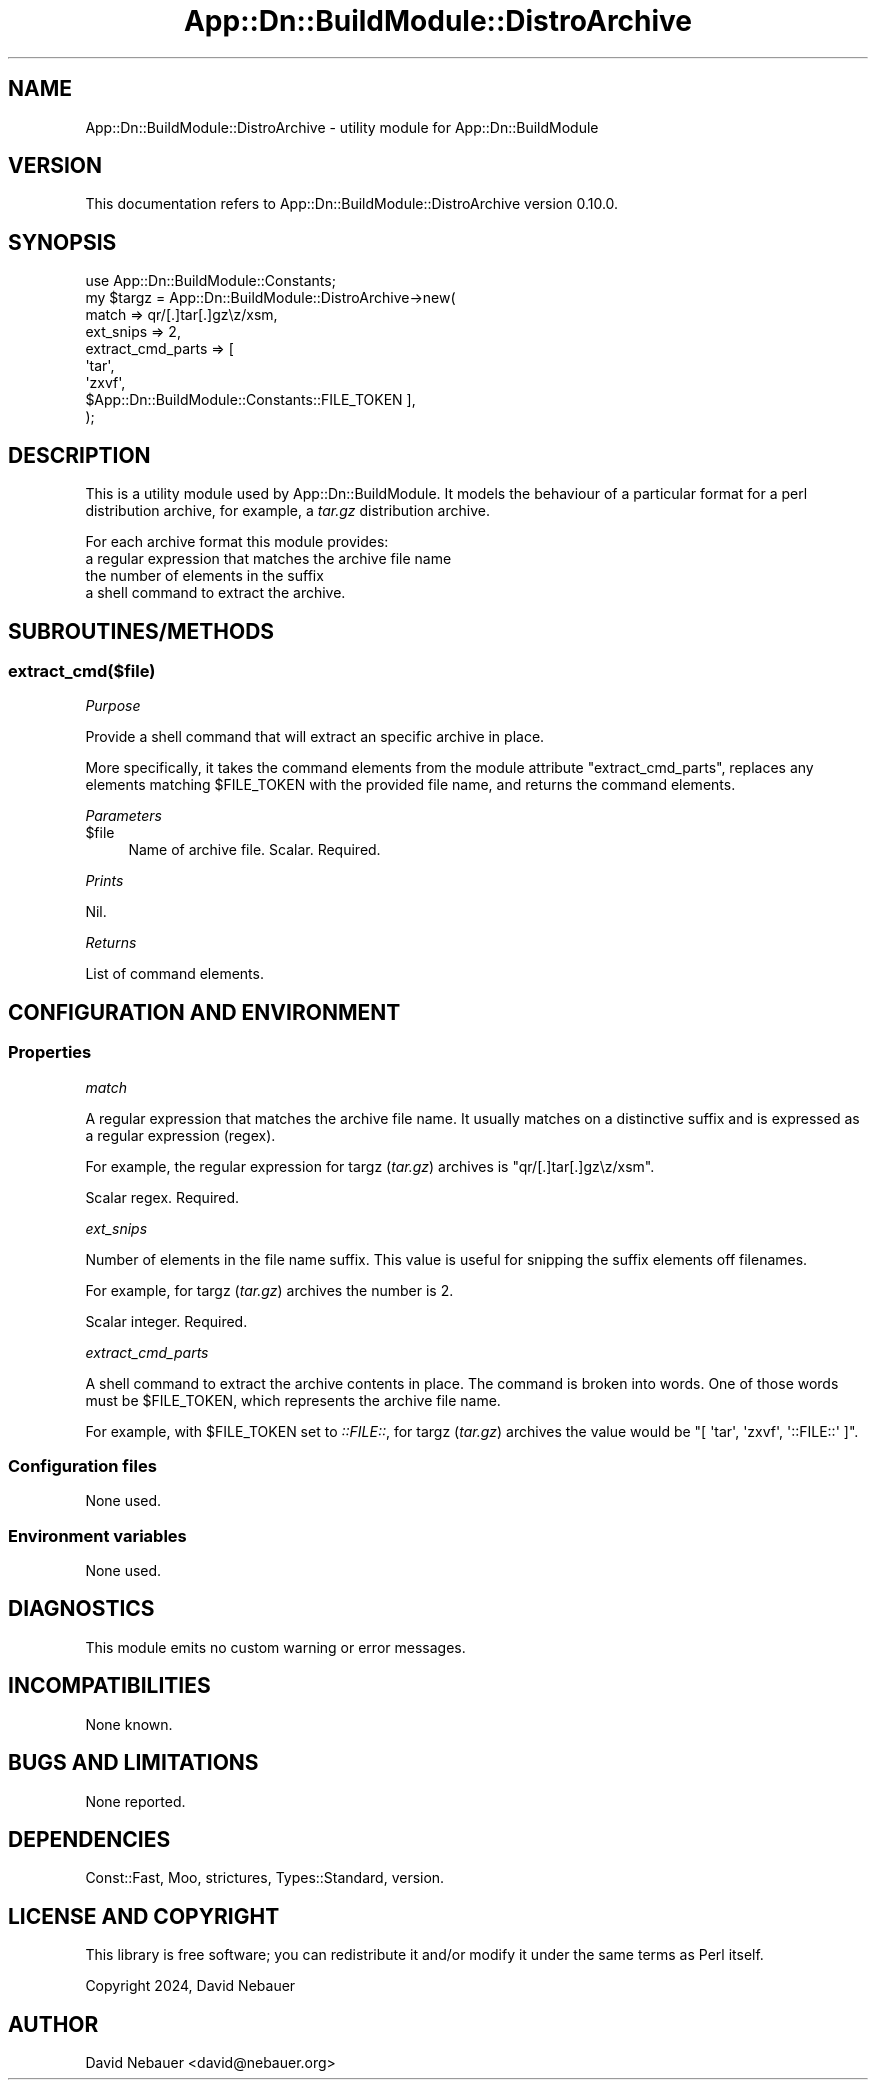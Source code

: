.\" -*- mode: troff; coding: utf-8 -*-
.\" Automatically generated by Pod::Man 5.01 (Pod::Simple 3.43)
.\"
.\" Standard preamble:
.\" ========================================================================
.de Sp \" Vertical space (when we can't use .PP)
.if t .sp .5v
.if n .sp
..
.de Vb \" Begin verbatim text
.ft CW
.nf
.ne \\$1
..
.de Ve \" End verbatim text
.ft R
.fi
..
.\" \*(C` and \*(C' are quotes in nroff, nothing in troff, for use with C<>.
.ie n \{\
.    ds C` ""
.    ds C' ""
'br\}
.el\{\
.    ds C`
.    ds C'
'br\}
.\"
.\" Escape single quotes in literal strings from groff's Unicode transform.
.ie \n(.g .ds Aq \(aq
.el       .ds Aq '
.\"
.\" If the F register is >0, we'll generate index entries on stderr for
.\" titles (.TH), headers (.SH), subsections (.SS), items (.Ip), and index
.\" entries marked with X<> in POD.  Of course, you'll have to process the
.\" output yourself in some meaningful fashion.
.\"
.\" Avoid warning from groff about undefined register 'F'.
.de IX
..
.nr rF 0
.if \n(.g .if rF .nr rF 1
.if (\n(rF:(\n(.g==0)) \{\
.    if \nF \{\
.        de IX
.        tm Index:\\$1\t\\n%\t"\\$2"
..
.        if !\nF==2 \{\
.            nr % 0
.            nr F 2
.        \}
.    \}
.\}
.rr rF
.\" ========================================================================
.\"
.IX Title "App::Dn::BuildModule::DistroArchive 3pm"
.TH App::Dn::BuildModule::DistroArchive 3pm 2024-05-14 "perl v5.38.2" "User Contributed Perl Documentation"
.\" For nroff, turn off justification.  Always turn off hyphenation; it makes
.\" way too many mistakes in technical documents.
.if n .ad l
.nh
.SH NAME
App::Dn::BuildModule::DistroArchive \- utility module for App::Dn::BuildModule
.SH VERSION
.IX Header "VERSION"
This documentation refers to App::Dn::BuildModule::DistroArchive version 0.10.0.
.SH SYNOPSIS
.IX Header "SYNOPSIS"
.Vb 9
\&    use App::Dn::BuildModule::Constants;
\&    my $targz = App::Dn::BuildModule::DistroArchive\->new(
\&      match             => qr/[.]tar[.]gz\ez/xsm,
\&      ext_snips         => 2,
\&      extract_cmd_parts => [
\&        \*(Aqtar\*(Aq,
\&        \*(Aqzxvf\*(Aq,
\&        $App::Dn::BuildModule::Constants::FILE_TOKEN ],
\&    );
.Ve
.SH DESCRIPTION
.IX Header "DESCRIPTION"
This is a utility module used by App::Dn::BuildModule. It models the
behaviour of a particular format for a perl distribution archive, for example,
a \fItar.gz\fR distribution archive.
.PP
For each archive format this module provides:
.IP "a regular expression that matches the archive file name" 4
.IX Item "a regular expression that matches the archive file name"
.PD 0
.IP "the number of elements in the suffix" 4
.IX Item "the number of elements in the suffix"
.IP "a shell command to extract the archive." 4
.IX Item "a shell command to extract the archive."
.PD
.SH SUBROUTINES/METHODS
.IX Header "SUBROUTINES/METHODS"
.SS extract_cmd($file)
.IX Subsection "extract_cmd($file)"
\fIPurpose\fR
.IX Subsection "Purpose"
.PP
Provide a shell command that will extract an specific archive in place.
.PP
More specifically, it takes the command elements from the module attribute
\&\f(CW\*(C`extract_cmd_parts\*(C'\fR, replaces any elements matching \f(CW$FILE_TOKEN\fR with the
provided file name, and returns the command elements.
.PP
\fIParameters\fR
.IX Subsection "Parameters"
.ie n .IP $file 4
.el .IP \f(CW$file\fR 4
.IX Item "$file"
Name of archive file. Scalar. Required.
.PP
\fIPrints\fR
.IX Subsection "Prints"
.PP
Nil.
.PP
\fIReturns\fR
.IX Subsection "Returns"
.PP
List of command elements.
.SH "CONFIGURATION AND ENVIRONMENT"
.IX Header "CONFIGURATION AND ENVIRONMENT"
.SS Properties
.IX Subsection "Properties"
\fImatch\fR
.IX Subsection "match"
.PP
A regular expression that matches the archive file name.
It usually matches on a distinctive suffix and is expressed as a
regular expression (regex).
.PP
For example, the regular expression for targz (\fItar.gz\fR) archives is
\&\f(CW\*(C`qr/[.]tar[.]gz\ez/xsm\*(C'\fR.
.PP
Scalar regex. Required.
.PP
\fIext_snips\fR
.IX Subsection "ext_snips"
.PP
Number of elements in the file name suffix.
This value is useful for snipping the suffix elements off filenames.
.PP
For example, for targz (\fItar.gz\fR) archives the number is 2.
.PP
Scalar integer. Required.
.PP
\fIextract_cmd_parts\fR
.IX Subsection "extract_cmd_parts"
.PP
A shell command to extract the archive contents in place.
The command is broken into words.
One of those words must be \f(CW$FILE_TOKEN\fR, which represents the
archive file name.
.PP
For example, with \f(CW$FILE_TOKEN\fR set to \fI::FILE::\fR, for targz (\fItar.gz\fR)
archives the value would be \f(CW\*(C`[\ \*(Aqtar\*(Aq,\ \*(Aqzxvf\*(Aq,\ \*(Aq::FILE::\*(Aq\ ]\*(C'\fR.
.SS "Configuration files"
.IX Subsection "Configuration files"
None used.
.SS "Environment variables"
.IX Subsection "Environment variables"
None used.
.SH DIAGNOSTICS
.IX Header "DIAGNOSTICS"
This module emits no custom warning or error messages.
.SH INCOMPATIBILITIES
.IX Header "INCOMPATIBILITIES"
None known.
.SH "BUGS AND LIMITATIONS"
.IX Header "BUGS AND LIMITATIONS"
None reported.
.SH DEPENDENCIES
.IX Header "DEPENDENCIES"
Const::Fast, Moo, strictures, Types::Standard, version.
.SH "LICENSE AND COPYRIGHT"
.IX Header "LICENSE AND COPYRIGHT"
This library is free software; you can redistribute it and/or modify
it under the same terms as Perl itself.
.PP
Copyright 2024, David Nebauer
.SH AUTHOR
.IX Header "AUTHOR"
David Nebauer <david@nebauer.org>
